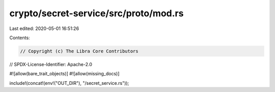 crypto/secret-service/src/proto/mod.rs
======================================

Last edited: 2020-05-01 16:51:26

Contents:

.. code-block:: rs

    // Copyright (c) The Libra Core Contributors
// SPDX-License-Identifier: Apache-2.0

#![allow(bare_trait_objects)]
#![allow(missing_docs)]

include!(concat!(env!("OUT_DIR"), "/secret_service.rs"));


